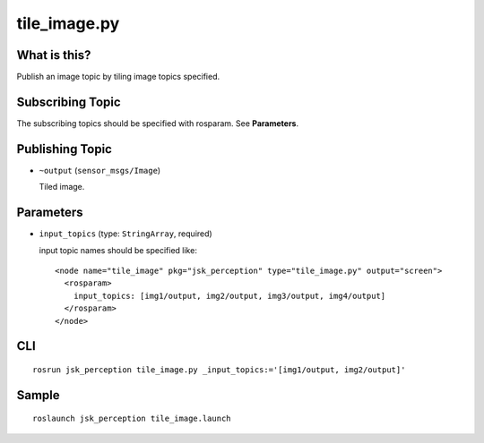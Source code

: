 tile_image.py
==============

What is this?
-------------

.. image:: ./images/tile_image.png

Publish an image topic by tiling image topics specified.


Subscribing Topic
-----------------
The subscribing topics should be specified with rosparam.
See **Parameters**.


Publishing Topic
----------------

* ``~output`` (``sensor_msgs/Image``)

  Tiled image.


Parameters
----------

* ``input_topics`` (type: ``StringArray``, required)

  input topic names should be specified like::

    <node name="tile_image" pkg="jsk_perception" type="tile_image.py" output="screen">
      <rosparam>
        input_topics: [img1/output, img2/output, img3/output, img4/output]
      </rosparam>
    </node>


CLI
---
::

    rosrun jsk_perception tile_image.py _input_topics:='[img1/output, img2/output]'


Sample
------
::

    roslaunch jsk_perception tile_image.launch
